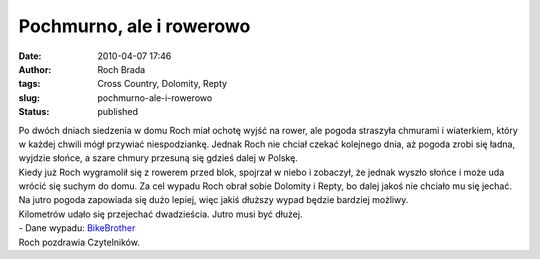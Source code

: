 Pochmurno, ale i rowerowo
#########################
:date: 2010-04-07 17:46
:author: Roch Brada
:tags: Cross Country, Dolomity, Repty
:slug: pochmurno-ale-i-rowerowo
:status: published

| Po dwóch dniach siedzenia w domu Roch miał ochotę wyjść na rower, ale pogoda straszyła chmurami i wiaterkiem, który w każdej chwili mógł przywiać niespodziankę. Jednak Roch nie chciał czekać kolejnego dnia, aż pogoda zrobi się ładna, wyjdzie słońce, a szare chmury przesuną się gdzieś dalej w Polskę.
| Kiedy już Roch wygramolił się z rowerem przed blok, spojrzał w niebo i zobaczył, że jednak wyszło słońce i może uda wrócić się suchym do domu. Za cel wypadu Roch obrał sobie Dolomity i Repty, bo dalej jakoś nie chciało mu się jechać. Na jutro pogoda zapowiada się dużo lepiej, więc jakiś dłuższy wypad będzie bardziej możliwy.
| Kilometrów udało się przejechać dwadzieścia. Jutro musi być dłużej.
| - Dane wypadu: `BikeBrother <http://www.bikebrother.com/ride/46100>`__
| Roch pozdrawia Czytelników.
